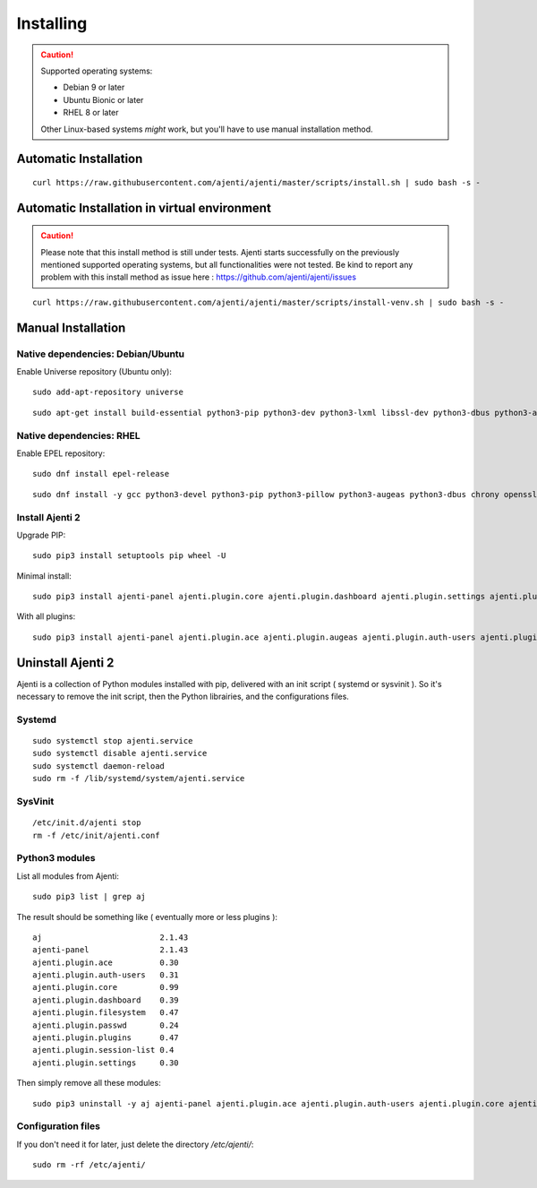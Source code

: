 .. _installing:


Installing
**********

.. CAUTION::
    Supported operating systems:

    * Debian 9 or later
    * Ubuntu Bionic or later
    * RHEL 8 or later

    Other Linux-based systems *might* work, but you'll have to use manual installation method.


Automatic Installation
======================

::

    curl https://raw.githubusercontent.com/ajenti/ajenti/master/scripts/install.sh | sudo bash -s -

Automatic Installation in  virtual environment
==============================================

.. CAUTION::
    Please note that this install method is still under tests. Ajenti starts successfully on the previously mentioned supported operating systems, but all functionalities were not tested. Be kind  to report any problem with this install method as issue here : https://github.com/ajenti/ajenti/issues

::

    curl https://raw.githubusercontent.com/ajenti/ajenti/master/scripts/install-venv.sh | sudo bash -s -

Manual Installation
===================

Native dependencies: Debian/Ubuntu
----------------------------------

Enable Universe repository (Ubuntu only)::

    sudo add-apt-repository universe

::

    sudo apt-get install build-essential python3-pip python3-dev python3-lxml libssl-dev python3-dbus python3-augeas python3-apt ntpdate

Native dependencies: RHEL
-------------------------

Enable EPEL repository::

    sudo dnf install epel-release

::

    sudo dnf install -y gcc python3-devel python3-pip python3-pillow python3-augeas python3-dbus chrony openssl-devel redhat-lsb-core

Install Ajenti 2
----------------

Upgrade PIP::

    sudo pip3 install setuptools pip wheel -U

Minimal install::

    sudo pip3 install ajenti-panel ajenti.plugin.core ajenti.plugin.dashboard ajenti.plugin.settings ajenti.plugin.plugins

With all plugins::

    sudo pip3 install ajenti-panel ajenti.plugin.ace ajenti.plugin.augeas ajenti.plugin.auth-users ajenti.plugin.core ajenti.plugin.dashboard ajenti.plugin.datetime ajenti.plugin.filemanager ajenti.plugin.filesystem ajenti.plugin.network ajenti.plugin.notepad ajenti.plugin.packages ajenti.plugin.passwd ajenti.plugin.plugins ajenti.plugin.power ajenti.plugin.services ajenti.plugin.settings ajenti.plugin.terminal

Uninstall Ajenti 2
==================

Ajenti is a collection of Python modules installed with pip, delivered with an init script ( systemd or sysvinit ). So it's necessary to remove the init script, then the Python librairies, and the configurations files.

Systemd
-------

::

    sudo systemctl stop ajenti.service
    sudo systemctl disable ajenti.service
    sudo systemctl daemon-reload
    sudo rm -f /lib/systemd/system/ajenti.service


SysVinit
--------

::

    /etc/init.d/ajenti stop
    rm -f /etc/init/ajenti.conf

Python3 modules
---------------

List all modules from Ajenti::

    sudo pip3 list | grep aj

The result should be something like ( eventually more or less plugins )::

    aj                         2.1.43
    ajenti-panel               2.1.43
    ajenti.plugin.ace          0.30
    ajenti.plugin.auth-users   0.31
    ajenti.plugin.core         0.99
    ajenti.plugin.dashboard    0.39
    ajenti.plugin.filesystem   0.47
    ajenti.plugin.passwd       0.24
    ajenti.plugin.plugins      0.47
    ajenti.plugin.session-list 0.4
    ajenti.plugin.settings     0.30

Then simply remove all these modules::

    sudo pip3 uninstall -y aj ajenti-panel ajenti.plugin.ace ajenti.plugin.auth-users ajenti.plugin.core ajenti.plugin.dashboard ajenti.plugin.filesystem ajenti.plugin.passwd ajenti.plugin.plugins ajenti.plugin.session-list ajenti.plugin.settings

Configuration files
-------------------

If you don't need it for later, just delete the directory `/etc/ajenti/`::

   sudo rm -rf /etc/ajenti/

